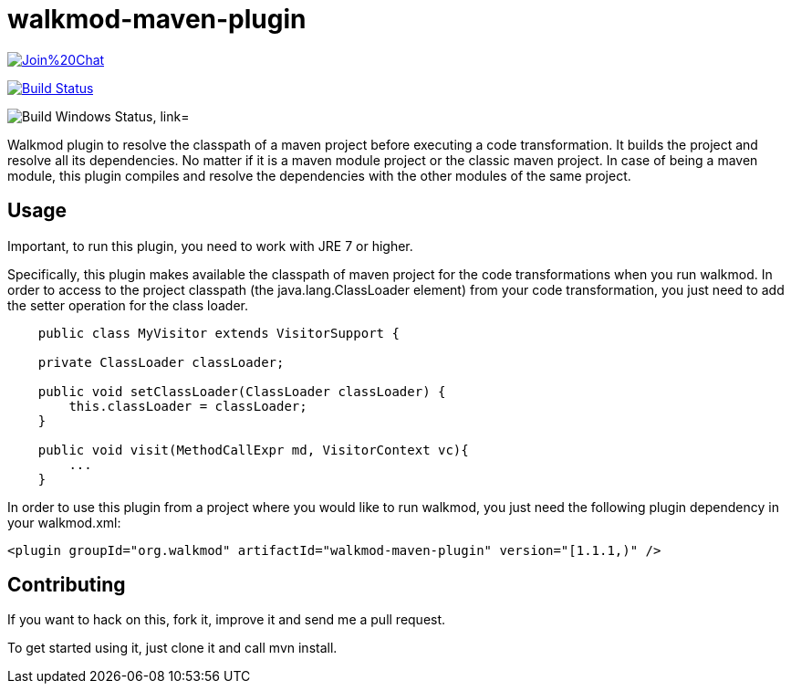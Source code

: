 walkmod-maven-plugin
====================

image:https://badges.gitter.im/Join%20Chat.svg[link="https://gitter.im/rpau/walkmod-maven-plugin?utm_source=badge&utm_medium=badge&utm_campaign=pr-badge&utm_content=badge"]

image:https://travis-ci.org/rpau/walkmod-maven-plugin.svg["Build Status", link="https://travis-ci.org/rpau/walkmod-maven-plugin"]

image:https://ci.appveyor.com/api/projects/status/4oq9j48jln2j2atu?svg=true"["Build Windows Status, link="https://ci.appveyor.com/project/rpau/walkmod-maven-plugin"]

Walkmod plugin to resolve the classpath of a maven project before executing a code transformation. It builds the project and resolve all its dependencies. No matter if it is a  maven module project or the classic maven project. In case of being a maven
module, this plugin compiles and resolve the dependencies with the other modules of the same project.


== Usage 

Important, to run this plugin, you need to work with JRE 7 or higher. 

Specifically, this plugin makes available the classpath of maven project for the code transformations when you run walkmod. In order to access to the project classpath (the java.lang.ClassLoader element) from your code transformation, you just need to add
the setter operation for the class loader.
----
    public class MyVisitor extends VisitorSupport {

    private ClassLoader classLoader;

    public void setClassLoader(ClassLoader classLoader) {
        this.classLoader = classLoader;
    }
	
    public void visit(MethodCallExpr md, VisitorContext vc){
        ...
    }
----

In order to use this plugin from a project where you would like to run walkmod, you just need the following plugin dependency in your walkmod.xml:

----
<plugin groupId="org.walkmod" artifactId="walkmod-maven-plugin" version="[1.1.1,)" />
----

== Contributing

If you want to hack on this, fork it, improve it and send me a pull request.

To get started using it, just clone it and call mvn install. 



